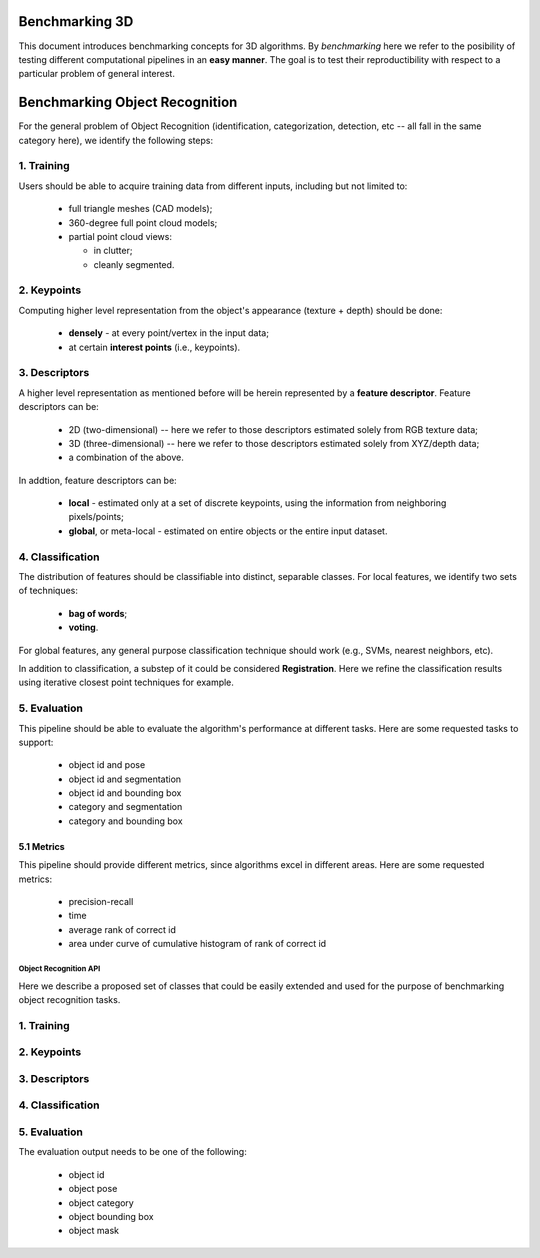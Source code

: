 .. _benchmarking:

Benchmarking 3D
---------------

This document introduces benchmarking concepts for 3D algorithms. By
*benchmarking* here we refer to the posibility of testing different
computational pipelines in an **easy manner**. The goal is to test their
reproductibility with respect to a particular problem of general interest.

Benchmarking Object Recognition
-------------------------------

For the general problem of Object Recognition (identification, categorization,
detection, etc -- all fall in the same category here), we identify the
following steps:


1. Training
^^^^^^^^^^^

Users should be able to acquire training data from different inputs, including
but not limited to:

 * full triangle meshes (CAD models);
 * 360-degree full point cloud models;
 * partial point cloud views:

   * in clutter;
   * cleanly segmented.


2. Keypoints
^^^^^^^^^^^^

Computing higher level representation from the object's appearance (texture + depth) should be done:

 * **densely** - at every point/vertex in the input data;
 * at certain **interest points** (i.e., keypoints).

3. Descriptors
^^^^^^^^^^^^^^

A higher level representation as mentioned before will be herein represented by a **feature descriptor**. Feature descriptors can be:

 * 2D (two-dimensional) -- here we refer to those descriptors estimated solely from RGB texture data;
 * 3D (three-dimensional) -- here we refer to those descriptors estimated solely from XYZ/depth data;
 * a combination of the above.


In addtion, feature descriptors can be:

 * **local** - estimated only at a set of discrete keypoints, using the information from neighboring pixels/points;
 * **global**, or meta-local - estimated on entire objects or the entire input dataset.


4. Classification
^^^^^^^^^^^^^^^^^

The distribution of features should be classifiable into distinct, separable
classes. For local features, we identify two sets of techniques:

 * **bag of words**;
 * **voting**.

For global features, any general purpose classification technique should work (e.g., SVMs, nearest neighbors, etc).

In addition to classification, a substep of it could be considered
**Registration**. Here we refine the classification results using iterative
closest point techniques for example.


5. Evaluation
^^^^^^^^^^^^^

This pipeline should be able to evaluate the algorithm's performance at
different tasks. Here are some requested tasks to support:

 * object id and pose
 * object id and segmentation
 * object id and bounding box
 * category and segmentation
 * category and bounding box


5.1 Metrics
"""""""""""

This pipeline should provide different metrics, since algorithms excel in
different areas. Here are some requested metrics:

 * precision-recall
 * time
 * average rank of correct id
 * area under curve of cumulative histogram of rank of correct id

Object Recognition API 
======================

Here we describe a proposed set of classes that could be easily extended and
used for the purpose of benchmarking object recognition tasks.


1. Training
^^^^^^^^^^^

2. Keypoints
^^^^^^^^^^^^

3. Descriptors
^^^^^^^^^^^^^^

4. Classification
^^^^^^^^^^^^^^^^^

5. Evaluation
^^^^^^^^^^^^^

The evaluation output needs to be one of the following:

 * object id
 * object pose
 * object category
 * object bounding box
 * object mask

